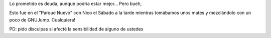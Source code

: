 .. link:
.. description:
.. tags: circo, paraná
.. date: 2011/07/18 07:56:43
.. title: Ahora sí, el video con 4 clavas
.. slug: ahora-si-el-video-con-4-clavas

Lo prometido es deuda, aunque podría estar mejor... Pero bueh,

.. media:: http://www.youtube.com/watch?v=lFZ5RdkLyoU

Esto fue en el "Parque Nuevo" con Nico el Sábado a la tarde mientras
tomábamos unos mates y mezclándolo con un poco de GNUJump. Cualquiera!

PD: pido disculpas si afecté la sensibilidad de alguno de ustedes
